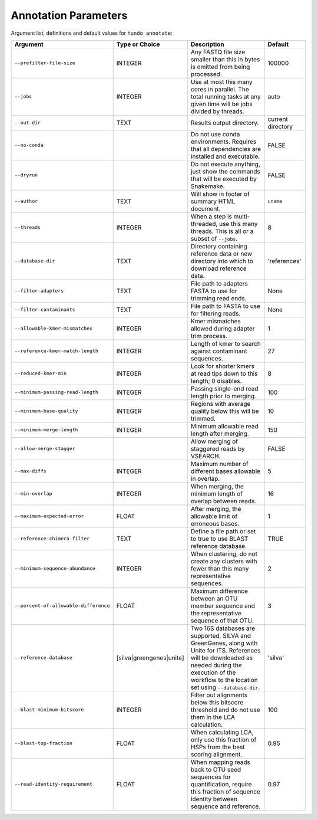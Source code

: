 Annotation Parameters
=====================

Argument list, definitions and default values for ``hundo annotate``:

+---------------------------------------+--------------------------+-------------------------------------------------------------------------------------------------------------------------------------------------------------------------------------------------------------+-------------------+
| Argument                              | Type or Choice           | Description                                                                                                                                                                                                 | Default           |
+=======================================+==========================+=============================================================================================================================================================================================================+===================+
| ``--prefilter-file-size``             | INTEGER                  | Any FASTQ file size smaller than this in bytes is omitted from being processed.                                                                                                                             | 100000            |
+---------------------------------------+--------------------------+-------------------------------------------------------------------------------------------------------------------------------------------------------------------------------------------------------------+-------------------+
| ``--jobs``                            | INTEGER                  | Use at most this many cores in parallel. The total running tasks at any given time will be jobs divided by threads.                                                                                         | auto              |
+---------------------------------------+--------------------------+-------------------------------------------------------------------------------------------------------------------------------------------------------------------------------------------------------------+-------------------+
| ``--out-dir``                         | TEXT                     | Results output directory.                                                                                                                                                                                   | current directory |
+---------------------------------------+--------------------------+-------------------------------------------------------------------------------------------------------------------------------------------------------------------------------------------------------------+-------------------+
| ``--no-conda``                        |                          | Do not use conda environments. Requires that all dependencies are installed and executable.                                                                                                                 | FALSE             |
+---------------------------------------+--------------------------+-------------------------------------------------------------------------------------------------------------------------------------------------------------------------------------------------------------+-------------------+
| ``--dryrun``                          |                          | Do not execute anything, just show the commands that will be executed by Snakemake.                                                                                                                         | FALSE             |
+---------------------------------------+--------------------------+-------------------------------------------------------------------------------------------------------------------------------------------------------------------------------------------------------------+-------------------+
| ``--author``                          | TEXT                     | Will show in footer of summary HTML document.                                                                                                                                                               | ``uname``         |
+---------------------------------------+--------------------------+-------------------------------------------------------------------------------------------------------------------------------------------------------------------------------------------------------------+-------------------+
| ``--threads``                         | INTEGER                  | When a step is multi-threaded, use this many threads. This is all or a subset of ``--jobs``.                                                                                                                | 8                 |
+---------------------------------------+--------------------------+-------------------------------------------------------------------------------------------------------------------------------------------------------------------------------------------------------------+-------------------+
| ``--database-dir``                    | TEXT                     | Directory containing reference data or new directory into which to download reference data.                                                                                                                 | 'references'      |
+---------------------------------------+--------------------------+-------------------------------------------------------------------------------------------------------------------------------------------------------------------------------------------------------------+-------------------+
| ``--filter-adapters``                 | TEXT                     | File path to adapters FASTA to use for trimming read ends.                                                                                                                                                  | None              |
+---------------------------------------+--------------------------+-------------------------------------------------------------------------------------------------------------------------------------------------------------------------------------------------------------+-------------------+
| ``--filter-contaminants``             | TEXT                     | File path to FASTA to use for filtering reads.                                                                                                                                                              | None              |
+---------------------------------------+--------------------------+-------------------------------------------------------------------------------------------------------------------------------------------------------------------------------------------------------------+-------------------+
| ``--allowable-kmer-mismatches``       | INTEGER                  | Kmer mismatches allowed during adapter trim process.                                                                                                                                                        | 1                 |
+---------------------------------------+--------------------------+-------------------------------------------------------------------------------------------------------------------------------------------------------------------------------------------------------------+-------------------+
| ``--reference-kmer-match-length``     | INTEGER                  | Length of kmer to search against contaminant sequences.                                                                                                                                                     | 27                |
+---------------------------------------+--------------------------+-------------------------------------------------------------------------------------------------------------------------------------------------------------------------------------------------------------+-------------------+
| ``--reduced-kmer-min``                | INTEGER                  | Look for shorter kmers at read tips down to this length; 0 disables.                                                                                                                                        | 8                 |
+---------------------------------------+--------------------------+-------------------------------------------------------------------------------------------------------------------------------------------------------------------------------------------------------------+-------------------+
| ``--minimum-passing-read-length``     | INTEGER                  | Passing single-end read length prior to merging.                                                                                                                                                            | 100               |
+---------------------------------------+--------------------------+-------------------------------------------------------------------------------------------------------------------------------------------------------------------------------------------------------------+-------------------+
| ``--minimum-base-quality``            | INTEGER                  | Regions with average quality below this will be trimmed.                                                                                                                                                    | 10                |
+---------------------------------------+--------------------------+-------------------------------------------------------------------------------------------------------------------------------------------------------------------------------------------------------------+-------------------+
| ``--minimum-merge-length``            | INTEGER                  | Minimum allowable read length after merging.                                                                                                                                                                | 150               |
+---------------------------------------+--------------------------+-------------------------------------------------------------------------------------------------------------------------------------------------------------------------------------------------------------+-------------------+
| ``--allow-merge-stagger``             |                          | Allow merging of staggered reads by VSEARCH.                                                                                                                                                                | FALSE             |
+---------------------------------------+--------------------------+-------------------------------------------------------------------------------------------------------------------------------------------------------------------------------------------------------------+-------------------+
| ``--max-diffs``                       | INTEGER                  | Maximum number of different bases allowable in overlap.                                                                                                                                                     | 5                 |
+---------------------------------------+--------------------------+-------------------------------------------------------------------------------------------------------------------------------------------------------------------------------------------------------------+-------------------+
| ``--min-overlap``                     | INTEGER                  | When merging, the minimum length of overlap between reads.                                                                                                                                                  | 16                |
+---------------------------------------+--------------------------+-------------------------------------------------------------------------------------------------------------------------------------------------------------------------------------------------------------+-------------------+
| ``--maximum-expected-error``          | FLOAT                    | After merging, the allowable limit of erroneous bases.                                                                                                                                                      | 1                 |
+---------------------------------------+--------------------------+-------------------------------------------------------------------------------------------------------------------------------------------------------------------------------------------------------------+-------------------+
| ``--reference-chimera-filter``        | TEXT                     | Define a file path or set to true to use BLAST reference database.                                                                                                                                          | TRUE              |
+---------------------------------------+--------------------------+-------------------------------------------------------------------------------------------------------------------------------------------------------------------------------------------------------------+-------------------+
| ``--minimum-sequence-abundance``      | INTEGER                  | When clustering, do not create any clusters with fewer than this many representative sequences.                                                                                                             | 2                 |
+---------------------------------------+--------------------------+-------------------------------------------------------------------------------------------------------------------------------------------------------------------------------------------------------------+-------------------+
| ``--percent-of-allowable-difference`` | FLOAT                    | Maximum difference between an OTU member sequence and the representative sequence of that OTU.                                                                                                              | 3                 |
+---------------------------------------+--------------------------+-------------------------------------------------------------------------------------------------------------------------------------------------------------------------------------------------------------+-------------------+
| ``--reference-database``              | [silva|greengenes|unite] | Two 16S databases are supported, SILVA and GreenGenes, along with Unite for ITS. References will be downloaded as needed during the execution of the workflow to the location set using ``--database-dir``. | 'silva'           |
+---------------------------------------+--------------------------+-------------------------------------------------------------------------------------------------------------------------------------------------------------------------------------------------------------+-------------------+
| ``--blast-minimum-bitscore``          | INTEGER                  | Filter out alignments below this bitscore threshold and do not use them in the LCA calculation.                                                                                                             | 100               |
+---------------------------------------+--------------------------+-------------------------------------------------------------------------------------------------------------------------------------------------------------------------------------------------------------+-------------------+
| ``--blast-top-fraction``              | FLOAT                    | When calculating LCA, only use this fraction of HSPs from the best scoring alignment.                                                                                                                       | 0.95              |
+---------------------------------------+--------------------------+-------------------------------------------------------------------------------------------------------------------------------------------------------------------------------------------------------------+-------------------+
| ``--read-identity-requirement``       | FLOAT                    | When mapping reads back to OTU seed sequences for quantification, require this fraction of sequence identity between sequence and reference.                                                                | 0.97              |
+---------------------------------------+--------------------------+-------------------------------------------------------------------------------------------------------------------------------------------------------------------------------------------------------------+-------------------+
